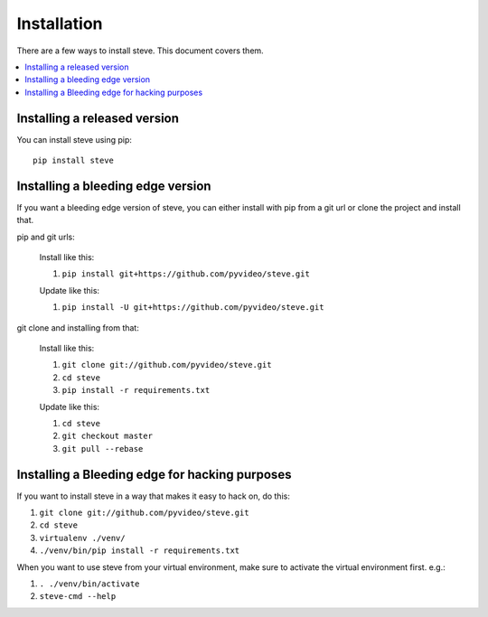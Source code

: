 .. _installation:

==============
 Installation
==============

There are a few ways to install steve. This document covers them.

.. contents::
   :local:


Installing a released version
=============================

You can install steve using pip::

    pip install steve


Installing a bleeding edge version
==================================

If you want a bleeding edge version of steve, you can either
install with pip from a git url or clone the project and install
that.

pip and git urls:

    Install like this:

    1. ``pip install git+https://github.com/pyvideo/steve.git``

    Update like this:

    1. ``pip install -U git+https://github.com/pyvideo/steve.git``


git clone and installing from that:

    Install like this:

    1. ``git clone git://github.com/pyvideo/steve.git``
    2. ``cd steve``
    3. ``pip install -r requirements.txt``

    Update like this:

    1. ``cd steve``
    2. ``git checkout master``
    3. ``git pull --rebase``


Installing a Bleeding edge for hacking purposes
===============================================

If you want to install steve in a way that makes it easy to hack on,
do this:

1. ``git clone git://github.com/pyvideo/steve.git``
2. ``cd steve``
3. ``virtualenv ./venv/``
4. ``./venv/bin/pip install -r requirements.txt``

When you want to use steve from your virtual environment, make sure to
activate the virtual environment first. e.g.:

1. ``. ./venv/bin/activate``
2. ``steve-cmd --help``
